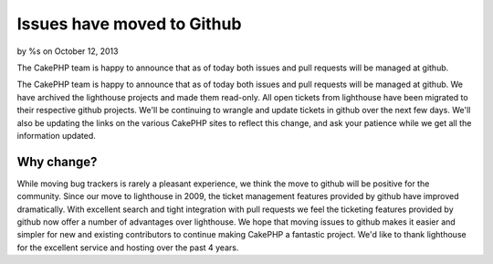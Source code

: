 Issues have moved to Github
===========================

by %s on October 12, 2013

The CakePHP team is happy to announce that as of today both issues and
pull requests will be managed at github.

The CakePHP team is happy to announce that as of today both issues and
pull requests will be managed at github. We have archived the
lighthouse projects and made them read-only. All open tickets from
lighthouse have been migrated to their respective github projects.
We'll be continuing to wrangle and update tickets in github over the
next few days. We'll also be updating the links on the various CakePHP
sites to reflect this change, and ask your patience while we get all
the information updated.


Why change?
-----------

While moving bug trackers is rarely a pleasant experience, we think
the move to github will be positive for the community. Since our move
to lighthouse in 2009, the ticket management features provided by
github have improved dramatically. With excellent search and tight
integration with pull requests we feel the ticketing features provided
by github now offer a number of advantages over lighthouse. We hope
that moving issues to github makes it easier and simpler for new and
existing contributors to continue making CakePHP a fantastic project.
We'd like to thank lighthouse for the excellent service and hosting
over the past 4 years.


.. meta::
    :title: Issues have moved to Github
    :description: CakePHP Article related to CakePHP,news,News
    :keywords: CakePHP,news,News
    :copyright: Copyright 2013 
    :category: news

